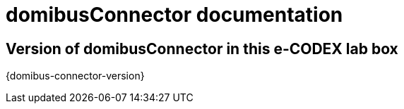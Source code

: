 = domibusConnector documentation

== Version of domibusConnector in this e-CODEX lab box
{domibus-connector-version}